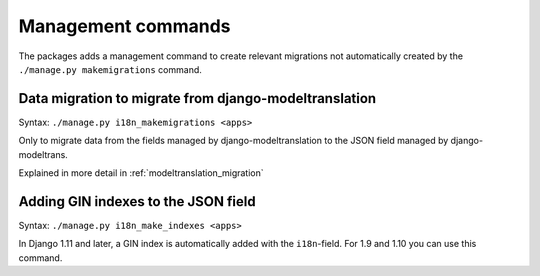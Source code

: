 .. _management_commands:

Management commands
===================

The packages adds a management command to create relevant migrations
not automatically created by the ``./manage.py makemigrations`` command.


Data migration to migrate from django-modeltranslation
------------------------------------------------------

Syntax: ``./manage.py i18n_makemigrations <apps>``

Only to migrate data from the fields managed by django-modeltranslation to
the JSON field managed by django-modeltrans.

Explained in more detail in :ref:`modeltranslation_migration`


.. _add_gin_index:

Adding GIN indexes to the JSON field
------------------------------------

Syntax: ``./manage.py i18n_make_indexes <apps>``

In Django 1.11 and later, a GIN index is automatically added with the
``i18n``-field. For 1.9 and 1.10 you can use this command.

